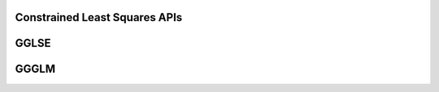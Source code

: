 ..  Copyright (C) 2024, Advanced Micro Devices. All rights reserved.

..  Redistribution and use in source and binary forms, with or without
..  modification, are permitted provided that the following conditions are met:

..  1. Redistributions of source code must retain the above copyright notice,
..  this list of conditions and the following disclaimer.
..  2. Redistributions in binary form must reproduce the above copyright notice,
..  this list of conditions and the following disclaimer in the documentation
..  and/or other materials provided with the distribution.
..  3. Neither the name of the copyright holder nor the names of its
..  contributors may be used to endorse or promote products derived from this
..  software without specific prior written permission.

..  THIS SOFTWARE IS PROVIDED BY THE COPYRIGHT HOLDERS AND CONTRIBUTORS "AS IS"
..  AND ANY EXPRESS OR IMPLIED WARRANTIES, INCLUDING, BUT NOT LIMITED TO, THE
..  IMPLIED WARRANTIES OF MERCHANTABILITY AND FITNESS FOR A PARTICULAR PURPOSE
..  ARE DISCLAIMED. IN NO EVENT SHALL THE COPYRIGHT HOLDER OR CONTRIBUTORS BE
..  LIABLE FOR ANY DIRECT, INDIRECT, INCIDENTAL, SPECIAL, EXEMPLARY, OR
..  CONSEQUENTIAL DAMAGES (INCLUDING, BUT NOT LIMITED TO, PROCUREMENT OF
..  SUBSTITUTE GOODS OR SERVICES; LOSS OF USE, DATA, OR PROFITS; OR BUSINESS
..  INTERRUPTION) HOWEVER CAUSED AND ON ANY THEORY OF LIABILITY, WHETHER IN
..  CONTRACT, STRICT LIABILITY, OR TORT (INCLUDING NEGLIGENCE OR OTHERWISE)
..  ARISING IN ANY WAY OUT OF THE USE OF THIS SOFTWARE, EVEN IF ADVISED OF THE
..  POSSIBILITY OF SUCH DAMAGE.

.. _Constrained_least_squares_apis:

Constrained Least Squares APIs
-------------------------------

.. _gglse:

GGLSE
------

.. doxygengroup:: gglse
   :members:


.. _ggglm:

GGGLM
------

.. doxygengroup:: ggglm
   :members:
